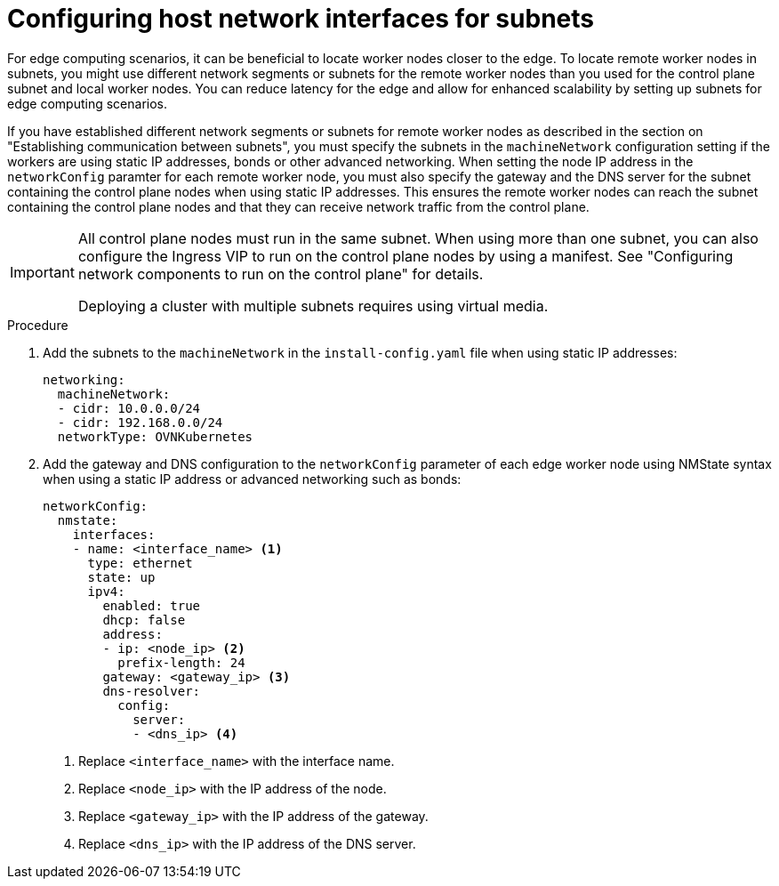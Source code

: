 // This module is included in the following assemblies: 
//
// installing/installing_bare_metal_ipi/ipi-install-installation-workflow.adoc

:_content-type: PROCEDURE
[id="ipi-install-configuring-host-network-interfaces-for-subnets_{context}"]
= Configuring host network interfaces for subnets

For edge computing scenarios, it can be beneficial to locate worker nodes closer to the edge. To locate remote worker nodes in subnets, you might use different network segments or subnets for the remote worker nodes than you used for the control plane subnet and local worker nodes. You can reduce latency for the edge and allow for enhanced scalability by setting up subnets for edge computing scenarios.

If you have established different network segments or subnets for remote worker nodes as described in the section on "Establishing communication between subnets", you must specify the subnets in the `machineNetwork` configuration setting if the workers are using static IP addresses, bonds or other advanced networking. When setting the node IP address in the `networkConfig` paramter for each remote worker node, you must also specify the gateway and the DNS server for the subnet containing the control plane nodes when using static IP addresses. This ensures the remote worker nodes can reach the subnet containing the control plane nodes and that they can receive network traffic from the control plane.

[IMPORTANT]
====
All control plane nodes must run in the same subnet. When using more than one subnet, you can also configure the Ingress VIP to run on the control plane nodes by using a manifest. See "Configuring network components to run on the control plane" for details. 

Deploying a cluster with multiple subnets requires using virtual media.
====

.Procedure

. Add the subnets to the `machineNetwork` in the `install-config.yaml` file when using static IP addresses:
+
[source,yaml]
----
networking:
  machineNetwork:
  - cidr: 10.0.0.0/24
  - cidr: 192.168.0.0/24
  networkType: OVNKubernetes
----

. Add the gateway and DNS configuration to the `networkConfig` parameter of each edge worker node using NMState syntax when using a static IP address or advanced networking such as bonds:
+
[source,yaml]
----
networkConfig:
  nmstate:
    interfaces:
    - name: <interface_name> <1>
      type: ethernet
      state: up
      ipv4:
        enabled: true
        dhcp: false
        address:
        - ip: <node_ip> <2>
          prefix-length: 24
        gateway: <gateway_ip> <3>
        dns-resolver:
          config:
            server:
            - <dns_ip> <4>
----
+
<1> Replace `<interface_name>` with the interface name.
<2> Replace `<node_ip>` with the IP address of the node.
<3> Replace `<gateway_ip>` with the IP address of the gateway.
<4> Replace `<dns_ip>` with the IP address of the DNS server.